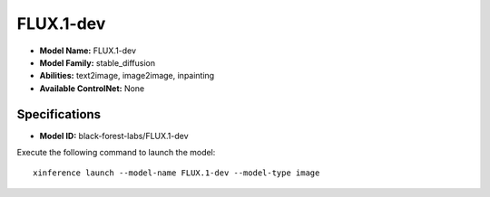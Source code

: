 .. _models_builtin_flux.1-dev:

==========
FLUX.1-dev
==========

- **Model Name:** FLUX.1-dev
- **Model Family:** stable_diffusion
- **Abilities:** text2image, image2image, inpainting
- **Available ControlNet:** None

Specifications
^^^^^^^^^^^^^^

- **Model ID:** black-forest-labs/FLUX.1-dev

Execute the following command to launch the model::

   xinference launch --model-name FLUX.1-dev --model-type image